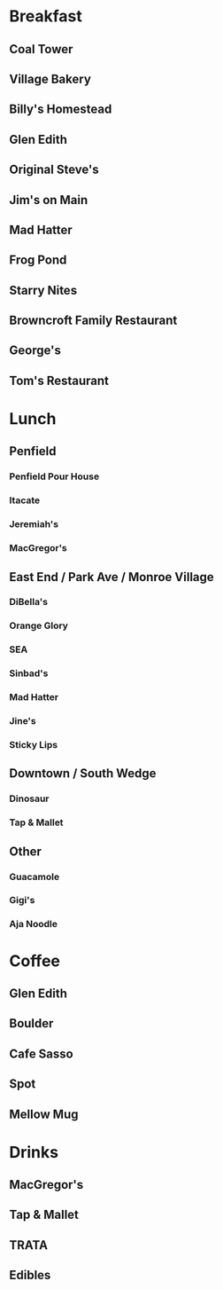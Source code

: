 # list of favorite or useful restaurants

* Breakfast
** Coal Tower
** Village Bakery
** Billy's Homestead
** Glen Edith
** Original Steve's
** Jim's on Main
** Mad Hatter
** Frog Pond
** Starry Nites
** Browncroft Family Restaurant
** George's
** Tom's Restaurant


* Lunch
** Penfield
*** Penfield Pour House
*** Itacate
*** Jeremiah's
*** MacGregor's
** East End / Park Ave / Monroe Village
*** DiBella's
*** Orange Glory
*** SEA
*** Sinbad's
*** Mad Hatter
*** Jine's
*** Sticky Lips
** Downtown / South Wedge
*** Dinosaur
*** Tap & Mallet
** Other
*** Guacamole
*** Gigi's
*** Aja Noodle


* Coffee
** Glen Edith
** Boulder
** Cafe Sasso
** Spot
** Mellow Mug


* Drinks
** MacGregor's
** Tap & Mallet
** TRATA
** Edibles
